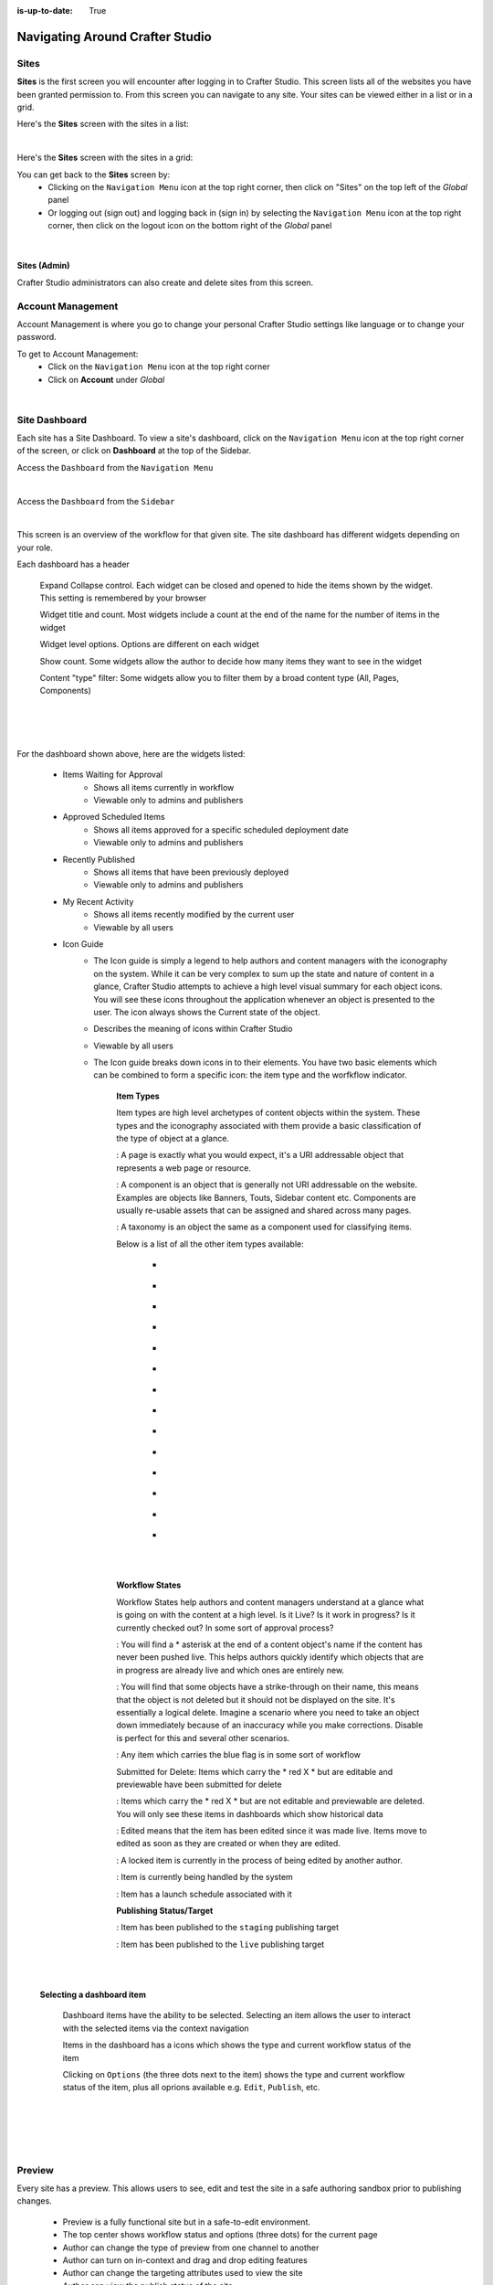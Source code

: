:is-up-to-date: True

.. index:: Navigating Studio

..  _content-authors-navigating-studio:

================================
Navigating Around Crafter Studio
================================

-----
Sites
-----
**Sites** is the first screen you will encounter after logging in to Crafter Studio.  This screen lists all of the websites you have been granted permission to.
From this screen you can navigate to any site.  Your sites can be viewed either in a list or in a grid.


Here's the **Sites** screen with the sites in a list:

.. image:: /_static/images/content-author/my-sites-screen.png
    :width: 75 %    
    :align: center
    :alt: Navigating Studio - My Sites Screen List View

|

Here's the **Sites** screen with the sites in a grid:

.. image:: /_static/images/content-author/my-sites-screen-grid.jpg
    :width: 75 %
    :align: center
    :alt: Navigating Studio - My Sites Screen Grid View

You can get back to the **Sites** screen by:
    * Clicking on the ``Navigation Menu`` icon at the top right corner, then click on "Sites" on the top left of the *Global* panel
    * Or logging out (sign out) and logging back in (sign in) by selecting the ``Navigation Menu`` icon at the top right corner, then click on the logout icon on the bottom right of the *Global* panel

.. image:: /_static/images/content-author/get-to-my-sites-1.jpg
    :width: 65 %
    :align: center
    :alt: Navigating Studio - Get to My Sites Screen Crafter logo

|

.. image:: /_static/images/content-author/get-to-my-sites-2.jpg
    :width: 65 %
    :align: center
    :alt: Navigating Studio - Get to My Sites Screen

^^^^^^^^^^^^^
Sites (Admin)
^^^^^^^^^^^^^
Crafter Studio administrators can also create and delete sites from this screen.

.. image:: /_static/images/content-author/site-delete.jpg
    :width: 75 %    
    :align: center
    :alt: Navigating Studio - Delete Site


.. _account-management:

------------------
Account Management
------------------
Account Management is where you go to change your personal Crafter Studio settings like language or to change your password.

To get to Account Management:
    * Click on the ``Navigation Menu`` icon at the top right corner
    * Click on **Account** under *Global*

.. image:: /_static/images/content-author/site-account.jpg
    :width: 65 %
    :align: center
    :alt: Navigating Studio - Open My Account Settings Screen

|

.. image:: /_static/images/content-author/settings-account-management.jpg
    :width: 75 %    
    :align: center
    :alt: Navigating Studio - Account Settings Screen

.. _site-dashboard:

--------------
Site Dashboard
--------------
Each site has a Site Dashboard.  To view a site's dashboard, click on the ``Navigation Menu`` icon at the top right corner of the screen, or click on **Dashboard** at the top of the Sidebar.

Access the ``Dashboard`` from the ``Navigation Menu``

.. image:: /_static/images/content-author/site-dashboard-alt.jpg
    :width: 65 %
    :align: center
    :alt: Navigating Studio - Site Dashboard from the Navigation Menu

|

Access the ``Dashboard`` from the ``Sidebar``

.. image:: /_static/images/content-author/site-dashboard-sidebar.jpg
    :width: 65 %
    :align: center
    :alt: Navigating Studio - Site Dashboard from Sidebar

|


This screen is an overview of the workflow for that given site.  The site dashboard has different widgets depending on your role.

Each dashboard has a header

   Expand Collapse control.  Each widget can be closed and opened to hide the items shown by the widget.  This setting is remembered by your browser

   Widget title and count.  Most widgets include a count at the end of the name for the number of items in the widget

   Widget level options.  Options are different on each widget

   Show count.  Some widgets allow the author to decide how many items they want to see in the widget

   Content "type" filter:  Some widgets allow you to filter them by a broad content type (All, Pages, Components)

|
|

.. image:: /_static/images/content-author/site-dashboard.jpg
    :width: 95 %
    :align: center
    :alt: Navigating Studio - Site Dashboard

|

For the dashboard shown above, here are the widgets listed:

    * Items Waiting for Approval
        * Shows all items currently in workflow
        * Viewable only to admins and publishers

    * Approved Scheduled Items
        * Shows all items approved for a specific scheduled deployment date
        * Viewable only to admins and publishers

    * Recently Published
        * Shows all items that have been previously deployed
        * Viewable only to admins and publishers

    * My Recent Activity
        * Shows all items recently modified by the current user
        * Viewable by all users

    * Icon Guide
        * The Icon guide is simply a legend to help authors and content managers with the iconography on the system. While it can be very complex to sum up the state and nature of content in a glance, Crafter Studio attempts to achieve a high level visual summary for each object icons. You will see these icons throughout the application whenever an object is presented to the user. The icon always shows the Current state of the object.
        * Describes the meaning of icons within Crafter Studio
        * Viewable by all users
        * The Icon guide breaks down icons in to their elements.  You have two basic elements which can be combined to form a specific icon: the item type and the worfkflow indicator.

            **Item Types**

            Item types are high level archetypes of content objects within the system.  These types and the iconography associated with them provide a basic classification of the type of object at a glance.

            |workflowPage|:	A page is exactly what you would expect, it's a URI addressable object that represents a web page or resource.

            |workflowComponent|: A component is an object that is generally not URI addressable on the website.  Examples are objects like Banners, Touts, Sidebar content etc. Components are usually re-usable assets that can be assigned and shared across many pages.

            |workflowTaxonomy|: A taxonomy is an object the same as a component used for classifying items.

            Below is a list of all the other item types available:

             - |workflowCss|
             - |workflowFolder|
             - |workflowLevelDescriptor|
             - |workflowTemplateScript|
             - |workflowGroovy|
             - |workflowImage|
             - |workflowJavaScript|
             - |workflowJson|
             - |workflowHTML|
             - |workflowCss|
             - |workflowPlainText|
             - |workflowXML|
             - |workflowFont|
             - |workflowIcon|

            |
            |

            **Workflow States**

            Workflow States help authors and content managers understand at a glance what is going on with the content at a high level.  Is it Live?  Is it work in progress?  Is it currently checked out? In some sort of approval process?

            |workflowNeverPub|:	You will find a * asterisk at the end of a content object's name if the content has never been pushed live. This helps authors quickly identify which objects that are in progress are already live and which ones are entirely new.

            |workflowDisabled|:	You will find that some objects have a strike-through on their name, this means that the object is not deleted but it should not be displayed on the site.  It's essentially a logical delete.  Imagine a scenario where you need to take an object down immediately because of an inaccuracy while you make corrections.  Disable is perfect for this and several other scenarios.

            |workflowInWorkflow|: Any item which carries the blue flag is in some sort of workflow

            Submitted for Delete:	Items which carry the * red X * but are editable and previewable have been submitted for delete

            |workflowDeleted|: Items which carry the * red X * but are not editable and previewable are deleted.  You will only see these items in dashboards which show historical data
 
            |workflowEdited|: Edited means that the item has been edited since it was made live. Items move to edited as soon as they are created or when they are edited.

            |workflowLocked|: A locked item is currently in the process of being edited by another author.

            |workflowProcessing|: Item is currently being handled by the system

            |workflowScheduled|: Item has a launch schedule associated with it

            **Publishing Status/Target**

            |publishStaging|: Item has been published to the ``staging`` publishing target

            |publishLive|: Item has been published to the ``live`` publishing target

    |
    |

    **Selecting a dashboard item**

        Dashboard items have the ability to be selected.  Selecting an item allows the user to interact with the selected items via the context navigation

        Items in the dashboard has a icons which shows the type and current workflow status of the item

        Clicking on ``Options`` (the three dots next to the item) shows the type and current workflow status of the item, plus all oprions available e.g. ``Edit``, ``Publish``, etc.

|
|

.. image:: /_static/images/content-author/site-dashboard-selected.jpg
   :width: 95 %
   :align: center
   :alt: Navigating Studio - Dashboard Selected

|
|


-------
Preview
-------

Every site has a preview.  This allows users to see, edit and test the site in a safe authoring sandbox prior to publishing changes.

    * Preview is a fully functional site but in a safe-to-edit environment.
    * The top center shows workflow status and options (three dots) for the current page
    * Author can change the type of preview from one channel to another
    * Author can turn on in-context and drag and drop editing features
    * Author can change the targeting attributes used to view the site
    * Author can view the publish status of the site

.. image:: /_static/images/content-author/site-preview.jpg
   :width: 95 %
   :align: center
   :alt: Navigating Studio - Site Preview

|

^^^^^^^^^^^^^^^^^^^^^^^^
Experience Builder Panel
^^^^^^^^^^^^^^^^^^^^^^^^

    * When in preview mode your context navigation will show an additional control beside the publishing status.
    * The ``Edit Mode`` and ``Move mode`` icons turns on the Experience Builder panel which allows you to use in-context editing and various tools for creating your page in a panel on the right
    * ``Search`` allows you to search for items such as components, images, etc. in your site
    * ``Components`` allows you to create a component and also lists all available components in your site which can then be dragged and dropped into your page
    * ``Browse Components`` allows you to browse for components which can then be dragged and dropped into your page
    * ``Component Drop Targets`` allows you to select a content type, which then shows you the drag and drop area for that content type
    * ``Assets`` allows you to search/list assets such as images in the site
    * ``Audience Targeting`` allows you to view and set targeting attributes for the site.
    * ``Page Explorer`` allows you to browse/list pages in the site
    * ``Device Simulator`` allows you to change the type of preview from one device to another e.g. phone to tablet
    * ``Settings`` allows you to turns on/off in-context editing and setup highlighting of drop zones

|
|

.. image:: /_static/images/content-author/preview-in-context-editing.jpg
    :width: 95 %
    :align: center
    :alt: Navigating Studio - Preview In-Context Editing


In-Context Editing
^^^^^^^^^^^^^^^^^^

When in-context editing is turned on (``Edit mode`` pencil is green or ``Move mode`` two vertical ellipsis is blue at the top), it puts the page in construction mode.  When you hover your mouse around regions of the page that have been wired for in-context editing, a pencil will show up instead of the mouse cursor.

.. image:: /_static/images/content-author/preview-page-in-context-editing.jpg
    :width: 75 %
    :align: center
    :alt: Navigating Studio - Preview Page In-Context Editing


This pencil allows you to edit the content of the wired region, including the current page's template and controller depending on your user account permissions

.. image:: /_static/images/content-author/preview-in-context-edit.jpg
    :width: 95 %
    :align: center
    :alt: Navigating Studio - Preview In-Context Editing

To turn off in-context editing, click on the ``Switch off editing`` off switch icon at the top, which will then turn the ``Edit mode``/``Move mode`` icon to gray.

Convenient keyboard shortcuts are provided for turning on/off in-context editing:

* **e** toggle ``Edit mode`` ON/OFF
* **z** disable in-context editing while held down (to click through)
* **m** toggle ``Move mode`` ON/OFF
* **?** get help


.. image:: /_static/images/content-author/preview-in-context-editing-shortcuts.png
    :width: 50 %
    :align: center
    :alt: Navigating Studio - Preview In-Context Editing Keyboard Shortcuts


Search
^^^^^^

The Search tool allows you to search for components and static assets in the site then display the results from which the user can drag and drop into the current page being viewed if there are configured drop targets in it

.. image:: /_static/images/content-author/preview-experience-builder-search.jpg
    :width: 20 %
    :align: center
    :alt: Navigating Studio - Experience Builder Panel Search Components and Static Assets

|

Components
^^^^^^^^^^
The Components tool allows you to create new components by dragging components from the panel and on to the screen to configured drop targets.  A new component with default values will then be visible and ready for editing when a new component is dropped on the screen.

.. image:: /_static/images/content-author/preview-page-components-list.png
    :width: 20 %
    :alt: Navigating Studio - Experience Builder Panel Page Components

.. image:: /_static/images/content-author/preview-page-components-space.png
    :width: 5 %

.. image:: /_static/images/content-author/preview-page-components.png
    :width: 20 %
    :alt: Navigating Studio - Experience Builder Panel Page Components

.. image:: /_static/images/content-author/preview-page-components-space.png
    :width: 5 %

.. image:: /_static/images/content-author/preview-page-components-instances.png
    :width: 20 %
    :alt: Navigating Studio - Experience Builder Panel Page Components Instances

|

You may drag around a component from one position to a different position.
Crafter Studio administrators can configure what components are available in this panel.

.. image:: /_static/images/content-author/preview-page-components-drag.jpg
    :width: 85 %
    :align: center
    :alt: Navigating Studio - Experience Builder Panel Page Drag Component

|

Browse Components
^^^^^^^^^^^^^^^^^
The Browse Components tool allows you to search / select a content type in the site then display the existing components for that content type that can be dragged and dropped into the current page being viewed if there are configured drop targets in it

.. image:: /_static/images/content-author/preview-page-builder-browse-components.png
    :width: 30 %
    :align: center
    :alt: Navigating Studio - Experience Builder Panel Browse Components

|

When you drag a component into the page being previewed and there are no drop zones configured in the page, you will see a snackbar like below:

.. image:: /_static/images/content-author/preview-page-builder-no-drop-targets.png
    :width: 30 %
    :align: center
    :alt: Navigating Studio - Experience Builder Panel No Drop Targets

|

Component Drop Targets
^^^^^^^^^^^^^^^^^^^^^^
The Component Drop Targets tool allows you to select a content type in the site then display the configured drop target for that content type on the current page being previewed

.. image:: /_static/images/content-author/preview-page-builder-component-drop-targets.jpg
    :width: 70 %
    :align: center
    :alt: Navigating Studio - Experience Builder Panel Component Drop Targets

|

Assets
^^^^^^
The Assets tool allows you to search/list assets such as images that can be dragged into configured drop targets in the site

.. image:: /_static/images/content-author/preview-page-builder-assets.jpg
    :width: 30 %
    :align: center
    :alt: Navigating Studio - Experience Builder Panel Assets

|

Audience Targeting
^^^^^^^^^^^^^^^^^^
The Audience Targeting tool allows you to view and set targeting attributes for the site

.. image:: /_static/images/content-author/preview-page-builder-audience-targeting.png
    :width: 30 %
    :align: center
    :alt: Navigating Studio - Experience Builder Panel Audience Targeting

|


Page Explorer
^^^^^^^^^^^^^
The Page Explorer tool allows you to browse/list content items such as pages, components and level descriptors in the site and make edits to them by clicking on the three dots next to the content item that appears when you hover your mouse on it

.. image:: /_static/images/content-author/preview-page-builder-page-explorer.png
    :width: 30 %
    :align: center
    :alt: Navigating Studio - Experience Builder Panel Page Explorer

|

Device Simulator
^^^^^^^^^^^^^^^^
The Device Simulator tool allows an author to review the current page in the context of all devices supported by the website.

The phone and tablet can be rotated through the use of the rotation control next to the width and height input boxes.

.. image:: /_static/images/content-author/preview-publishing-channel.jpg
    :width: 60 %
    :align: center
    :alt: Navigating Studio - Experience Builder Panel Device Simulator

|

Settings
^^^^^^^^

The Settings tool allows you to switch on/off the ``Edit Mode`` (in-context editing) and setup highlighting of drop targets

.. image:: /_static/images/content-author/preview-page-builder-settings.png
    :width: 30 %
    :align: center
    :alt: Navigating Studio - Experience Builder Panel Settings

|

^^^^^^^^^^^^^^^^^^^^^^^^^^
Common Navigation Elements
^^^^^^^^^^^^^^^^^^^^^^^^^^

Toolbar
^^^^^^^
The Toolbar is a fixed element at the top of the page and cannot be scrolled off the page.  The toolbar provides contextual workflow and
other options relative to the page you are looking at, content you have selected or tool you are using.

The basic elements of the Contextual Navigation bar are:

    * Branded Logo Button: Toggles the sidebar on/off.
    * Site Name and Site switcher: Displays the site's name and lets you switch the site being previewed through a dropdown
    * Quick Create: A shortcut for content authors to create configured content without having to navigate through the site tree.
    * Preview Address Bar: An area reserved for navigation buttons (back, forward and reload page), the address of the current  page being previewed, and an options link whose content will change based off of the current page view and user role.
    * Edit Mode Switch: Toggles the in-context editing and Experience Builder panel on/off
    * Publish Status: Allows the user to view the site's publish status.
    * Navigation Menu: Takes the user to a panel with ``Global`` and ``Site`` options containing various links such as Dashboard, About, Help, etc.

.. image:: /_static/images/content-author/site-context-nav.jpg
    :width: 95 %
    :align: center
    :alt: Navigating Studio - Site Context Navigation

Sidebar
^^^^^^^
The sidebar opens a menu that allows access to the following:

    - *Dashboard:* An overview of the workflow for that given site.  See :ref:`above <site-dashboard>` for more information
    - *Site Explorer:* Allows navigation to all pages, components and documents in the system
    - *Site Tools (available depending on your role):* Contains site administration tools such as Plugin Management, Encryption Tool, etc.  See :ref:`here <navigating-site-tools>` for more information

The menu/panel width can be resized freely by the user and will remember where you set the length and width on your browser

.. image:: /_static/images/content-author/sidebar-panel-width.png
    :width: 95 %
    :align: center
    :alt: Navigating Studio - Sidebar Panel menu width

**Site Explorer**

* Users can have multiple navigation paths / path tree open at the same time e.g. templates, pages, etc.
* If closed, the menu should retain it's last state when re-opened.
* Each item listed has item state and publish target icons next to them
* Root folders allow a user to drill in to a hierarchy of content. If the item is previewable it will also be clickable.
* Clicking on an item will take the author to a preview of the item.

.. image:: /_static/images/content-author/site-tools-path-nav.png
    :width: 25 %
    :align: center
    :alt: Navigating Studio - Site Tools Navigation

* Clicking the three dots next to each item or right-clicking on an item provides the user options whose content will change based off of the item selected and user role.

.. image:: /_static/images/content-author/sidebar-right-click-menu.jpg
    :width: 80 %
    :align: center
    :alt: Navigating Studio - Sidebar Right Click Menu


.. workflow icons=======================================================================================================

.. |workflowLocked| image:: /_static/images/content-author/workflow-icon-locked.png
             :width: 12%
             :alt: Workflow Icons - Locked for Edit

.. |workflowProcessing| image:: /_static/images/content-author/workflow-icon-system-processing.png
             :width: 19%
             :alt: Workflow Icons - System Processing

.. |workflowEdited| image:: /_static/images/content-author/workflow-icon-modified.png
             :width: 13%
             :alt: Workflow Icons - Modified

.. |workflowDisabled| image:: /_static/images/content-author/workflow-icon-disabled.png
             :width: 12%
             :alt: Workflow Icons - Disabled

.. |workflowNeverPub| image:: /_static/images/content-author/workflow-icon-new.png
             :width: 10%
             :alt: Workflow Icons - New

.. |workflowDeleted| image:: /_static/images/content-author/workflow-icon-deleted.png
             :width: 12%
             :alt: Workflow Icons - Deleted

.. |workflowScheduled| image:: /_static/images/content-author/workflow-icon-scheduled.png
             :width: 14%
             :alt: Workflow Icons - Scheduled

.. |workflowInWorkflow| image:: /_static/images/content-author/workflow-icon-submitted.png
             :width: 14%
             :alt: Workflow Icons - Submitted


.. Start of Item Types icons=============================================================

.. |workflowComponent| image:: /_static/images/content-author/workflow-icon-component.png
             :width: 18%
             :alt: Item Types Icons - Component

.. |workflowPage| image:: /_static/images/content-author/workflow-icon-page.png
             :width: 11%
             :alt: Item Types Icons - Page

.. |workflowFolder| image:: /_static/images/content-author/workflow-icon-folder.png
             :width: 12%
             :alt: Item Types Icons - Folder

.. |workflowLevelDescriptor| image:: /_static/images/content-author/workflow-icon-level-descriptor.png
             :width: 22%
             :alt: Item Types Icons - levelDescriptor

.. |workflowTemplateScript| image:: /_static/images/content-author/workflow-icon-template-script.png
             :width: 27%
             :alt: Item Types Icons - Template/Script

.. |workflowGroovy| image:: /_static/images/content-author/workflow-icon-groovy.png
             :width: 21%
             :alt: Item Types Icons - Groovy

.. |workflowTaxonomy| image:: /_static/images/content-author/workflow-icon-taxonomy.png
             :width: 17%
             :alt: Item Types Icons - Taxonomy

.. |workflowImage| image:: /_static/images/content-author/workflow-icon-image.png
             :width: 13%
             :alt: Item Types Icons - Image

.. |workflowJavaScript| image:: /_static/images/content-author/workflow-icon-js.png
             :width: 16%
             :alt: Item Types Icons - JavaScript

.. |workflowJson| image:: /_static/images/content-author/workflow-icon-json.png
             :width: 13%
             :alt: Item Types Icons - Json

.. |workflowHTML| image:: /_static/images/content-author/workflow-icon-html.png
             :width: 13%
             :alt: Item Types Icons - Html

.. |workflowPlainText| image:: /_static/images/content-author/workflow-icon-plain-text.png
             :width: 16%
             :alt: Item Types Icons - Plain Text

.. |workflowXML| image:: /_static/images/content-author/workflow-icon-xml.png
             :width: 13%
             :alt: Item Types Icons - Xml

.. |workflowIcon| image:: /_static/images/content-author/workflow-icon-icon.png
             :width: 13%
             :alt: Item Types Icons - Icon

.. |workflowFont| image:: /_static/images/content-author/workflow-icon-font.png
             :width: 11%
             :alt: Workflow Icons - Font

.. |workflowCss| image:: /_static/images/content-author/workflow-icon-css.png
             :width: 10%
             :alt: Workflow Icons - CSS

.. end of workflow icons================================================================================================

.. Start of Publishing Status/Target  icons=============================================================

.. |publishStaging| image:: /_static/images/content-author/publish-target-icon-staged.png
             :width: 11%
             :alt: Publishing Status/Target Icons - Staged

.. |publishLive| image:: /_static/images/content-author/publish-target-icon-live.png
             :width: 10%
             :alt: Item Types Icons - Live
